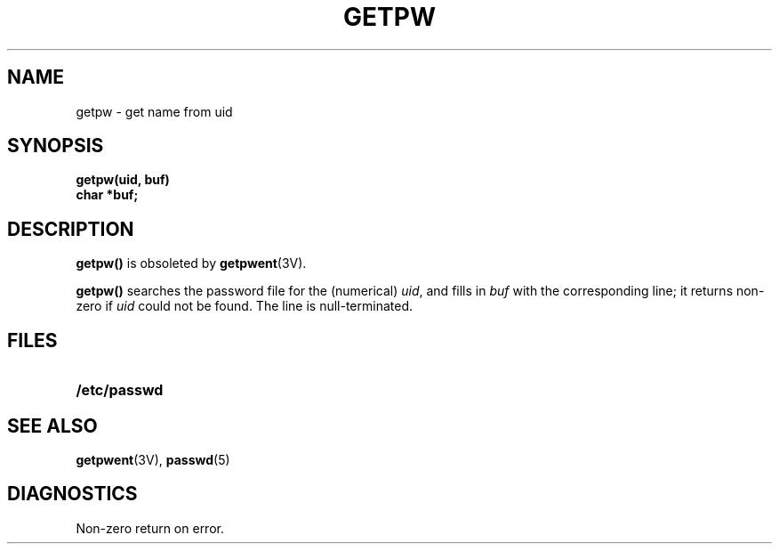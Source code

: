 .\" @(#)getpw.3 1.1 92/07/30 SMI; from UCB 6.2 5/27/86
.TH GETPW 3  "6 October 1987"
.SH NAME
getpw \- get name from uid
.SH SYNOPSIS
.LP
.nf
.ft B
getpw(uid, buf)
char *buf;
.ft 
.fi
.IX  "getpw()"  ""  "\fLgetpw()\fP \(em get name from uid"
.SH DESCRIPTION
.LP
.B getpw(\|)
is obsoleted by
.BR getpwent (3V).
.ft R
.LP
.B getpw(\|)
searches the password file for
the (numerical)
.IR uid ", and fills in " "buf"
with the corresponding line;
it returns non-zero if
.IR uid ""
could not
be found.
The line is
null-terminated.
.SH FILES
.PD 0
.TP 20
.B /etc/passwd
.PD
.SH "SEE ALSO"
.BR getpwent (3V),
.BR passwd (5)
.SH DIAGNOSTICS
Non-zero
return on error.
